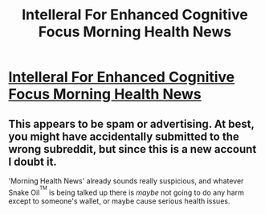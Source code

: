#+TITLE: Intelleral For Enhanced Cognitive Focus Morning Health News

* [[http://www.morninghealthnews.com/intelleral-enhanced-cognitive-focus/][Intelleral For Enhanced Cognitive Focus Morning Health News]]
:PROPERTIES:
:Author: faebeneshydz
:Score: 0
:DateUnix: 1472660156.0
:DateShort: 2016-Aug-31
:END:

** This appears to be spam or advertising. At best, you might have accidentally submitted to the wrong subreddit, but since this is a new account I doubt it.

'Morning Health News' already sounds really suspicious, and whatever Snake Oil^{^{TM}} is being talked up there is /maybe/ not going to do any harm except to someone's wallet, or maybe cause serious health issues.
:PROPERTIES:
:Author: waylandertheslayer
:Score: 2
:DateUnix: 1472662038.0
:DateShort: 2016-Aug-31
:END:
